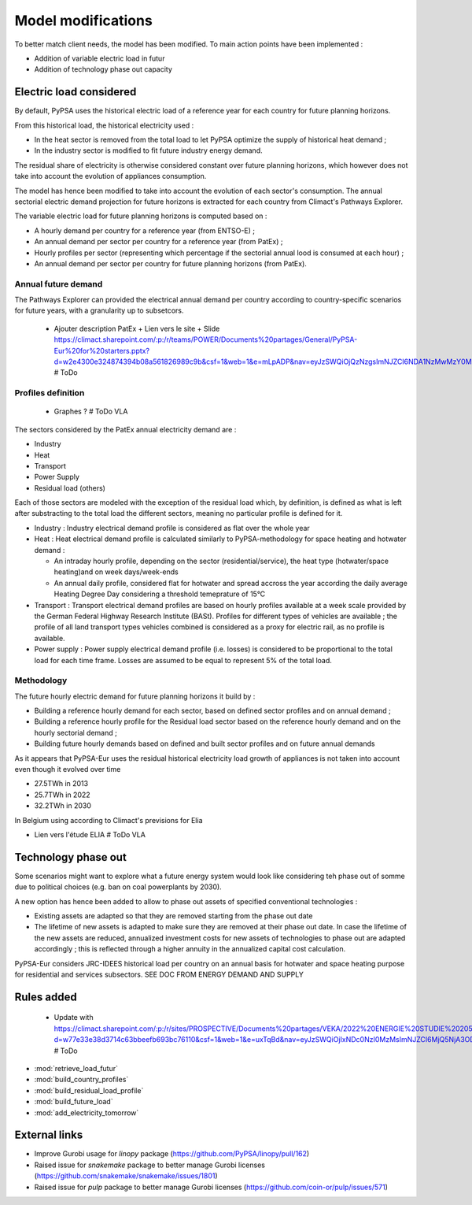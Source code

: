 ..
  SPDX-FileCopyrightText: 2019-2023 The PyPSA-Eur Authors

  SPDX-License-Identifier: CC-BY-4.0

.. _veka_configurations:

##########################################
Model modifications
##########################################


To better match client needs, the model has been modified. To main action points have been implemented :

* Addition of variable electric load in futur
* Addition of technology phase out capacity

Electric load considered
===========================
By default, PyPSA uses the historical electric load of a reference year for each country for future planning horizons. 

From this historical load, the historical electricity used :

* In the heat sector is removed from the total load to let PyPSA optimize the supply of historical heat demand ;
* In the industry sector is modified to fit future industry energy demand.

The residual share of electricity is otherwise considered constant over future planning horizons, which however does not take into account the evolution of appliances consumption.

The model has hence been modified to take into account the evolution of each sector's consumption. The annual sectorial electric demand projection for future horizons is extracted for each country from Climact's Pathways Explorer.

The variable electric load for future planning horizons is computed based on :

* A hourly demand per country for a reference year (from ENTSO-E) ;
* An annual demand per sector per country for a reference year (from PatEx) ;
* Hourly profiles per sector (representing which percentage if the sectorial annual lood is consumed at each hour) ;
* An annual demand per sector per country for future planning horizons (from PatEx).

Annual future demand
---------------------------

The Pathways Explorer can provided the electrical annual demand per country according to country-specific scenarios for future years, with a granularity up to subsetcors.

    - Ajouter description PatEx + Lien vers le site + Slide https://climact.sharepoint.com/:p:/r/teams/POWER/Documents%20partages/General/PyPSA-Eur%20for%20starters.pptx?d=w2e4300e324874394b08a561826989c9b&csf=1&web=1&e=mLpADP&nav=eyJzSWQiOjQzNzgsImNJZCI6NDA1NzMwMzY0MH0 # ToDo


Profiles definition
---------------------------

    - Graphes ? # ToDo VLA

The sectors considered by the PatEx annual electricity demand are :

* Industry
* Heat 
* Transport
* Power Supply
* Residual load (others)
	
Each of those sectors are modeled with the exception of the residual load which, by definition, is defined as what is left after substracting to the total load the different sectors, meaning no particular profile is defined for it. 

* Industry 	: Industry electrical demand profile is considered as flat over the whole year
* Heat 		: Heat electrical demand profile is calculated similarly to PyPSA-methodology for space heating and hotwater demand :

  * An intraday hourly profile, depending on the sector (residential/service), the heat type (hotwater/space heating)and on week days/week-ends
  * An annual daily profile, considered flat for hotwater and spread accross the year according the daily average Heating Degree Day considering a threshold temeprature of 15°C
* Transport	: Transport electrical demand profiles are based on hourly profiles available at a week scale provided by the German Federal Highway Research Institute (BASt). Profiles for different types of vehicles are available ; the profile of all land transport types vehicles combined is considered as a proxy for electric rail, as no profile is available.
* Power supply : Power supply electrical demand profile (i.e. losses) is considered to be proportional to the total load for each time frame. Losses are assumed to be equal to represent 5% of the total load.


Methodology 
---------------------------
The future hourly electric demand for future planning horizons it build by :

* Building a reference hourly demand for each sector, based on defined sector profiles and on annual demand ;
* Building a reference hourly profile for the Residual load sector based on the reference hourly demand and on the hourly sectorial demand ;
* Building future hourly demands based on defined and built sector profiles and on future annual demands
	

As it appears that PyPSA-Eur uses the residual historical electricity load growth of appliances is not taken into account even though it evolved over time

* 27.5TWh in 2013
* 25.7TWh in 2022
* 32.2TWh in 2030
In Belgium using according to Climact's previsions for Elia 

- Lien vers l'étude ELIA # ToDo VLA

Technology phase out 
===========================
Some scenarios might want to explore what a future energy system would look like considering teh phase out of somme due to political choices (e.g. ban on coal powerplants by 2030).

A new option has hence been added to allow to phase out assets of specified conventional technologies : 

* Existing assets are adapted so that they are removed starting from the phase out date
* The lifetime of new assets is adapted to make sure they are removed at their phase out date. In case the lifetime of the new assets are reduced, annualized investment costs for new assets of technologies to phase out are adapted accordingly ; this is reflected through a higher annuity in the annualized capital cost calculation.





PyPSA-Eur considers JRC-IDEES historical load per country on an annual basis for hotwater and space heating purpose for residential and services subsectors.  SEE DOC FROM ENERGY DEMAND AND SUPPLY


Rules added
===========================

    - Update with https://climact.sharepoint.com/:p:/r/sites/PROSPECTIVE/Documents%20partages/VEKA/2022%20ENERGIE%20STUDIE%202050%20+/2022%20Energiestudie%202050%20shared/4.%20Workstream/5.%20PyPSA%20modelling/PyPSA%20modelling.pptx?d=w77e33e38d3714c63bbeefb693bc76110&csf=1&web=1&e=uxTqBd&nav=eyJzSWQiOjIxNDc0NzI0MzMsImNJZCI6MjQ5NjA3ODIxM30 # ToDo

- :mod:`retrieve_load_futur`
- :mod:`build_country_profiles`
- :mod:`build_residual_load_profile`
- :mod:`build_future_load`
- :mod:`add_electricity_tomorrow`

External links
===========================

- Improve Gurobi usage for `linopy` package (https://github.com/PyPSA/linopy/pull/162)
- Raised issue for `snakemake` package to better manage Gurobi licenses (https://github.com/snakemake/snakemake/issues/1801)
- Raised issue for `pulp` package to better manage Gurobi licenses (https://github.com/coin-or/pulp/issues/571)